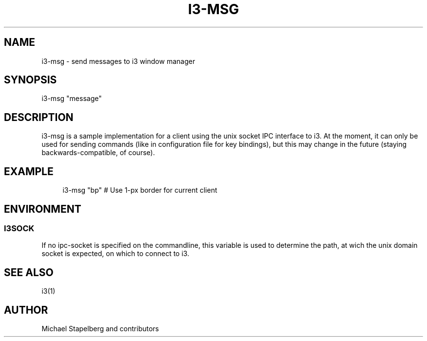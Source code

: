 '\" t
.\"     Title: i3-msg
.\"    Author: [see the "AUTHOR" section]
.\" Generator: DocBook XSL Stylesheets v1.75.2 <http://docbook.sf.net/>
.\"      Date: 11/11/2011
.\"    Manual: i3 Manual
.\"    Source: i3 4.1
.\"  Language: English
.\"
.TH "I3\-MSG" "1" "11/11/2011" "i3 4\&.1" "i3 Manual"
.\" -----------------------------------------------------------------
.\" * Define some portability stuff
.\" -----------------------------------------------------------------
.\" ~~~~~~~~~~~~~~~~~~~~~~~~~~~~~~~~~~~~~~~~~~~~~~~~~~~~~~~~~~~~~~~~~
.\" http://bugs.debian.org/507673
.\" http://lists.gnu.org/archive/html/groff/2009-02/msg00013.html
.\" ~~~~~~~~~~~~~~~~~~~~~~~~~~~~~~~~~~~~~~~~~~~~~~~~~~~~~~~~~~~~~~~~~
.ie \n(.g .ds Aq \(aq
.el       .ds Aq '
.\" -----------------------------------------------------------------
.\" * set default formatting
.\" -----------------------------------------------------------------
.\" disable hyphenation
.nh
.\" disable justification (adjust text to left margin only)
.ad l
.\" -----------------------------------------------------------------
.\" * MAIN CONTENT STARTS HERE *
.\" -----------------------------------------------------------------
.SH "NAME"
i3-msg \- send messages to i3 window manager
.SH "SYNOPSIS"
.sp
i3\-msg "message"
.SH "DESCRIPTION"
.sp
i3\-msg is a sample implementation for a client using the unix socket IPC interface to i3\&. At the moment, it can only be used for sending commands (like in configuration file for key bindings), but this may change in the future (staying backwards\-compatible, of course)\&.
.SH "EXAMPLE"
.sp
.if n \{\
.RS 4
.\}
.nf
i3\-msg "bp" # Use 1\-px border for current client
.fi
.if n \{\
.RE
.\}
.SH "ENVIRONMENT"
.SS "I3SOCK"
.sp
If no ipc\-socket is specified on the commandline, this variable is used to determine the path, at wich the unix domain socket is expected, on which to connect to i3\&.
.SH "SEE ALSO"
.sp
i3(1)
.SH "AUTHOR"
.sp
Michael Stapelberg and contributors
